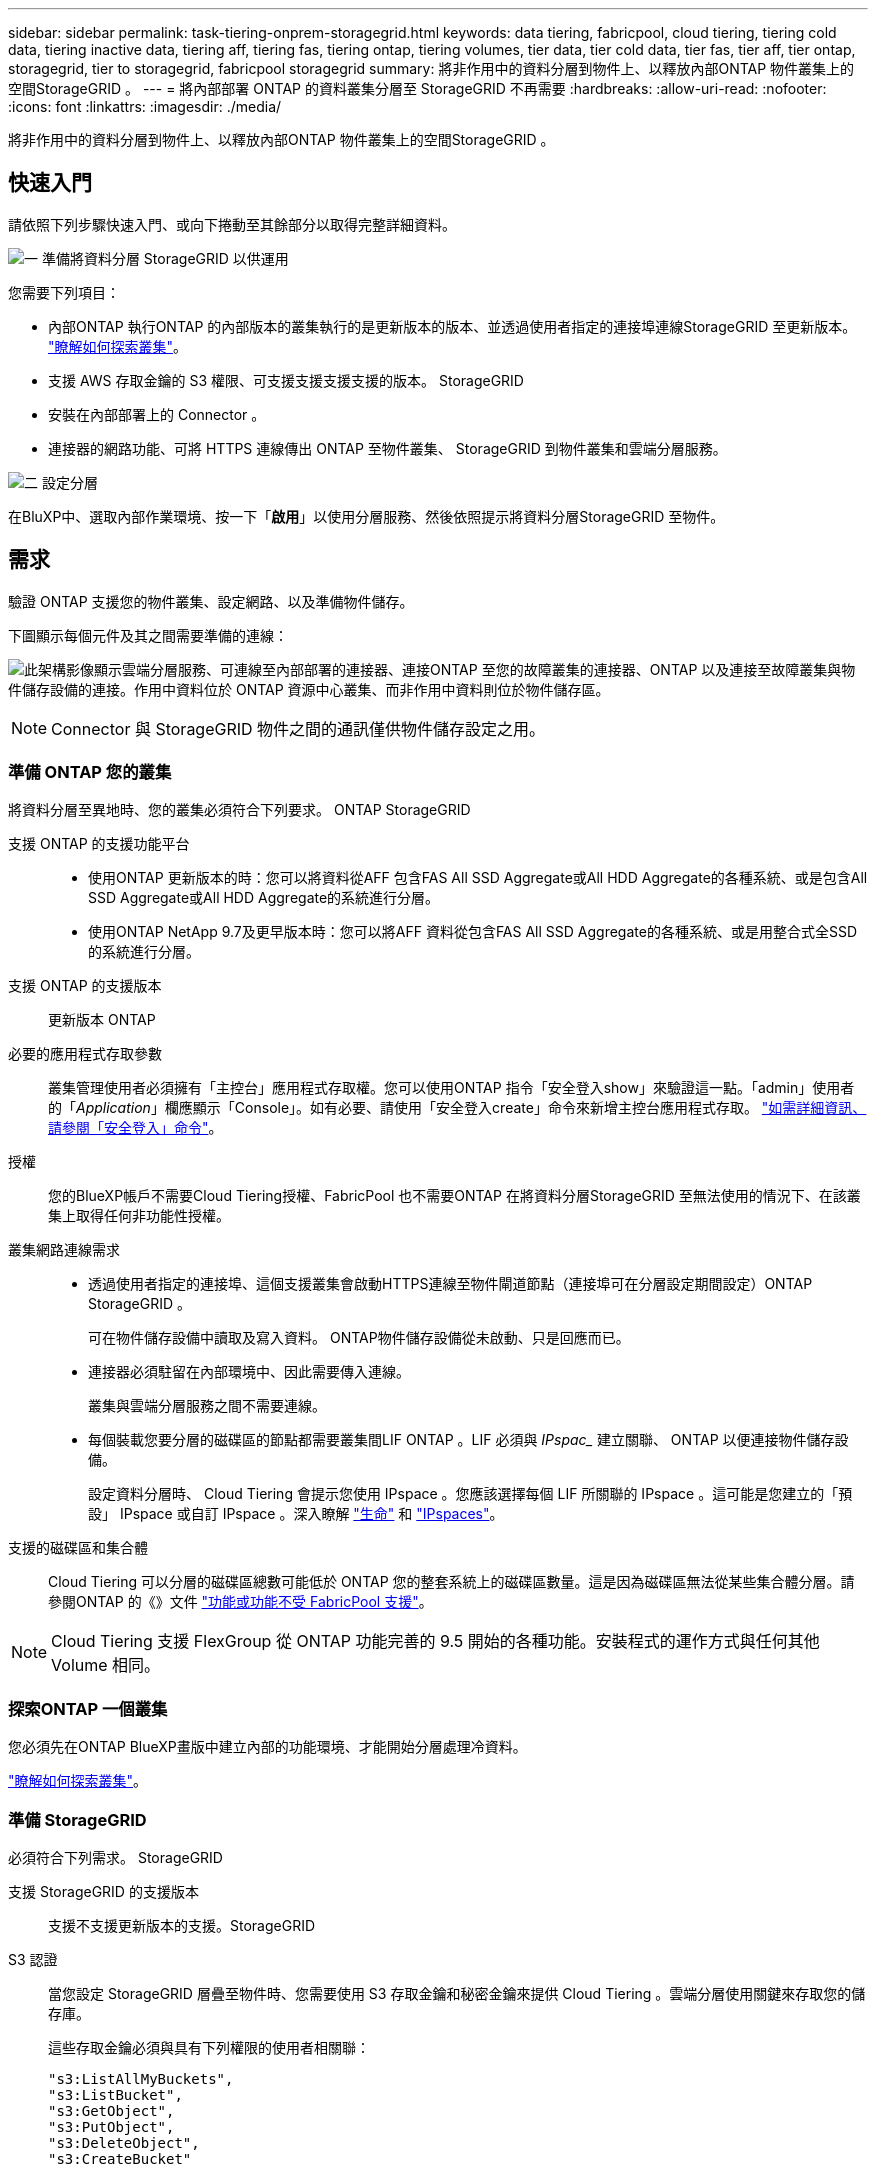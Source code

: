 ---
sidebar: sidebar 
permalink: task-tiering-onprem-storagegrid.html 
keywords: data tiering, fabricpool, cloud tiering, tiering cold data, tiering inactive data, tiering aff, tiering fas, tiering ontap, tiering volumes, tier data, tier cold data, tier fas, tier aff, tier ontap, storagegrid, tier to storagegrid, fabricpool storagegrid 
summary: 將非作用中的資料分層到物件上、以釋放內部ONTAP 物件叢集上的空間StorageGRID 。 
---
= 將內部部署 ONTAP 的資料叢集分層至 StorageGRID 不再需要
:hardbreaks:
:allow-uri-read: 
:nofooter: 
:icons: font
:linkattrs: 
:imagesdir: ./media/


[role="lead"]
將非作用中的資料分層到物件上、以釋放內部ONTAP 物件叢集上的空間StorageGRID 。



== 快速入門

請依照下列步驟快速入門、或向下捲動至其餘部分以取得完整詳細資料。

.image:https://raw.githubusercontent.com/NetAppDocs/common/main/media/number-1.png["一"] 準備將資料分層 StorageGRID 以供運用
[role="quick-margin-para"]
您需要下列項目：

[role="quick-margin-list"]
* 內部ONTAP 執行ONTAP 的內部版本的叢集執行的是更新版本的版本、並透過使用者指定的連接埠連線StorageGRID 至更新版本。 https://docs.netapp.com/us-en/cloud-manager-ontap-onprem/task-discovering-ontap.html["瞭解如何探索叢集"^]。
* 支援 AWS 存取金鑰的 S3 權限、可支援支援支援支援的版本。 StorageGRID
* 安裝在內部部署上的 Connector 。
* 連接器的網路功能、可將 HTTPS 連線傳出 ONTAP 至物件叢集、 StorageGRID 到物件叢集和雲端分層服務。


.image:https://raw.githubusercontent.com/NetAppDocs/common/main/media/number-2.png["二"] 設定分層
[role="quick-margin-para"]
在BluXP中、選取內部作業環境、按一下「*啟用*」以使用分層服務、然後依照提示將資料分層StorageGRID 至物件。



== 需求

驗證 ONTAP 支援您的物件叢集、設定網路、以及準備物件儲存。

下圖顯示每個元件及其之間需要準備的連線：

image:diagram_cloud_tiering_storagegrid.png["此架構影像顯示雲端分層服務、可連線至內部部署的連接器、連接ONTAP 至您的故障叢集的連接器、ONTAP 以及連接至故障叢集與物件儲存設備的連接。作用中資料位於 ONTAP 資源中心叢集、而非作用中資料則位於物件儲存區。"]


NOTE: Connector 與 StorageGRID 物件之間的通訊僅供物件儲存設定之用。



=== 準備 ONTAP 您的叢集

將資料分層至異地時、您的叢集必須符合下列要求。 ONTAP StorageGRID

支援 ONTAP 的支援功能平台::
+
--
* 使用ONTAP 更新版本的時：您可以將資料從AFF 包含FAS All SSD Aggregate或All HDD Aggregate的各種系統、或是包含All SSD Aggregate或All HDD Aggregate的系統進行分層。
* 使用ONTAP NetApp 9.7及更早版本時：您可以將AFF 資料從包含FAS All SSD Aggregate的各種系統、或是用整合式全SSD的系統進行分層。


--
支援 ONTAP 的支援版本:: 更新版本 ONTAP
必要的應用程式存取參數:: 叢集管理使用者必須擁有「主控台」應用程式存取權。您可以使用ONTAP 指令「安全登入show」來驗證這一點。「admin」使用者的「_Application_」欄應顯示「Console」。如有必要、請使用「安全登入create」命令來新增主控台應用程式存取。 https://docs.netapp.com/us-en/ontap-cli-9111/security-login-create.html["如需詳細資訊、請參閱「安全登入」命令"]。
授權:: 您的BlueXP帳戶不需要Cloud Tiering授權、FabricPool 也不需要ONTAP 在將資料分層StorageGRID 至無法使用的情況下、在該叢集上取得任何非功能性授權。
叢集網路連線需求::
+
--
* 透過使用者指定的連接埠、這個支援叢集會啟動HTTPS連線至物件閘道節點（連接埠可在分層設定期間設定）ONTAP StorageGRID 。
+
可在物件儲存設備中讀取及寫入資料。 ONTAP物件儲存設備從未啟動、只是回應而已。

* 連接器必須駐留在內部環境中、因此需要傳入連線。
+
叢集與雲端分層服務之間不需要連線。

* 每個裝載您要分層的磁碟區的節點都需要叢集間LIF ONTAP 。LIF 必須與 _IPspac__ 建立關聯、 ONTAP 以便連接物件儲存設備。
+
設定資料分層時、 Cloud Tiering 會提示您使用 IPspace 。您應該選擇每個 LIF 所關聯的 IPspace 。這可能是您建立的「預設」 IPspace 或自訂 IPspace 。深入瞭解 https://docs.netapp.com/us-en/ontap/networking/create_a_lif.html["生命"^] 和 https://docs.netapp.com/us-en/ontap/networking/standard_properties_of_ipspaces.html["IPspaces"^]。



--
支援的磁碟區和集合體:: Cloud Tiering 可以分層的磁碟區總數可能低於 ONTAP 您的整套系統上的磁碟區數量。這是因為磁碟區無法從某些集合體分層。請參閱ONTAP 的《》文件 https://docs.netapp.com/us-en/ontap/fabricpool/requirements-concept.html#functionality-or-features-not-supported-by-fabricpool["功能或功能不受 FabricPool 支援"^]。



NOTE: Cloud Tiering 支援 FlexGroup 從 ONTAP 功能完善的 9.5 開始的各種功能。安裝程式的運作方式與任何其他 Volume 相同。



=== 探索ONTAP 一個叢集

您必須先在ONTAP BlueXP畫版中建立內部的功能環境、才能開始分層處理冷資料。

https://docs.netapp.com/us-en/cloud-manager-ontap-onprem/task-discovering-ontap.html["瞭解如何探索叢集"^]。



=== 準備 StorageGRID

必須符合下列需求。 StorageGRID

支援 StorageGRID 的支援版本:: 支援不支援更新版本的支援。StorageGRID
S3 認證:: 當您設定 StorageGRID 層疊至物件時、您需要使用 S3 存取金鑰和秘密金鑰來提供 Cloud Tiering 。雲端分層使用關鍵來存取您的儲存庫。
+
--
這些存取金鑰必須與具有下列權限的使用者相關聯：

[source, json]
----
"s3:ListAllMyBuckets",
"s3:ListBucket",
"s3:GetObject",
"s3:PutObject",
"s3:DeleteObject",
"s3:CreateBucket"
----
--
物件版本管理:: 您不得在 StorageGRID 物件存放區上啟用物件版本管理功能。




=== 建立或切換連接器

需要連接器才能將資料分層至雲端。將資料分層至 StorageGRID 無法使用時、內部環境中必須有連接器可供使用。您可能需要安裝新的 Connector 、或確定目前選取的 Connector 位於內部部署。

* https://docs.netapp.com/us-en/cloud-manager-setup-admin/concept-connectors.html["深入瞭解連接器"^]
* https://docs.netapp.com/us-en/cloud-manager-setup-admin/task-installing-linux.html["在Linux主機上部署Connector"^]
* https://docs.netapp.com/us-en/cloud-manager-setup-admin/task-managing-connectors.html["在連接器之間切換"^]




=== 為連接器準備網路

確認連接器具備所需的網路連線。

.步驟
. 確保安裝 Connector 的網路啟用下列連線：
+
** 透過連接埠 443 （ HTTPS ）連至雲端分層服務的傳出網際網路連線
** 透過連接埠 443 連線至 StorageGRID 支援的 HTTPS 連線
** 透過連接埠443連線至ONTAP 您的SURF叢 集管理LIF的HTTPS連線






== 將非作用中資料從第一個叢集分層到 StorageGRID 不活動資料

準備好環境之後、請從第一個叢集開始分層處理非作用中資料。

.您需要的產品
* https://docs.netapp.com/us-en/cloud-manager-ontap-onprem/task-discovering-ontap.html["內部部署工作環境"^]。
* 用來進行HTTPS通訊的FQDN、以及連接埠。StorageGRID
* 具備所需 S3 權限的 AWS 存取金鑰。


.步驟
. 選取內部叢集。
. 按一下「*啟用*」以取得分層服務。
+
如果StorageGRID 在畫版上存在可作為工作環境的資料點、您可以將叢集拖曳到StorageGRID 可運作的環境中、以啟動設定精靈。

+
image:screenshot_setup_tiering_onprem.png["螢幕擷取畫面顯示選取內部 ONTAP 環境後、畫面右側會出現「設定分層」選項。"]

. *定義物件儲存名稱*：輸入此物件儲存設備的名稱。它必須與此叢集上的Aggregate所使用的任何其他物件儲存設備都是獨一無二的。
. *選擇供應商*：選擇* StorageGRID 《*》*、然後按一下*「Continue *（繼續*）」。
. 完成「*建立物件儲存*」頁面上的步驟：
+
.. *伺服器*：輸入StorageGRID 「支援不支援功能的閘道節點」的FQDN、ONTAP 該連接埠應用於與StorageGRID 效益管理系統進行HTTPS通訊、以及具備所需S3權限之帳戶的存取金鑰和秘密金鑰。
.. * Bucket *：新增儲存區或選取以前置字元_Fabric集區_開頭的現有儲存區、然後按一下*繼續*。
+
因為連接器的 IAM 原則可讓執行個體在以該確切字首命名的儲存區上執行 S3 動作、所以需要使用 _Fabric 資源池 _ 字首。例如、您可以命名S3儲存區_Fabric集區-AFF1_、其中AFF1是叢集的名稱。

.. * 叢集網路 * ：選取 ONTAP 要用於連接物件儲存設備的 IPspace 、然後按一下 * 繼續 * 。
+
選擇正確的IPspace可確保Cloud Tiering能夠設定從ONTAP 物件儲存到物件StorageGRID 儲存的連線。



. 在「_層級磁碟區_」頁面上、選取您要設定分層的磁碟區、然後啟動「層級原則」頁面：
+
** 若要選取所有Volume、請勾選標題列中的方塊（image:button_backup_all_volumes.png[""]），然後單擊* Configure Volume*（配置卷*）。
** 若要選取多個磁碟區、請勾選每個磁碟區的方塊（image:button_backup_1_volume.png[""]），然後單擊* Configure Volume*（配置卷*）。
** 若要選取單一Volume、請按一下該列（或 image:screenshot_edit_icon.gif["編輯鉛筆圖示"] 圖示）。
+
image:screenshot_tiering_tier_volumes.png["螢幕擷取畫面顯示如何選取單一Volume、多個Volume或所有Volume、以及「修改選取的Volume」按鈕。"]



. 在_分層原則_對話方塊中、選取分層原則、選擇性地調整所選磁碟區的冷卻天數、然後按一下*套用*。
+
link:concept-cloud-tiering.html#volume-tiering-policies["深入瞭解磁碟區分層原則和冷卻天數"]。

+
image:screenshot_tiering_policy_settings.png["顯示可設定分層原則設定的快照。"]



.結果
您已成功設定資料分層、從叢集上的磁碟區到 StorageGRID 物件。

.接下來呢？
您可以檢閱叢集上作用中和非作用中資料的相關資訊。 link:task-managing-tiering.html["深入瞭解如何管理分層設定"]。

您也可以建立額外的物件儲存設備、以便在叢集上的特定集合體將資料分層至不同的物件存放區。或者、如果您打算使用FabricPool 「支援物件鏡射」、將階層式資料複寫到其他物件存放區。 link:task-managing-object-storage.html["深入瞭解物件存放區的管理"]。
